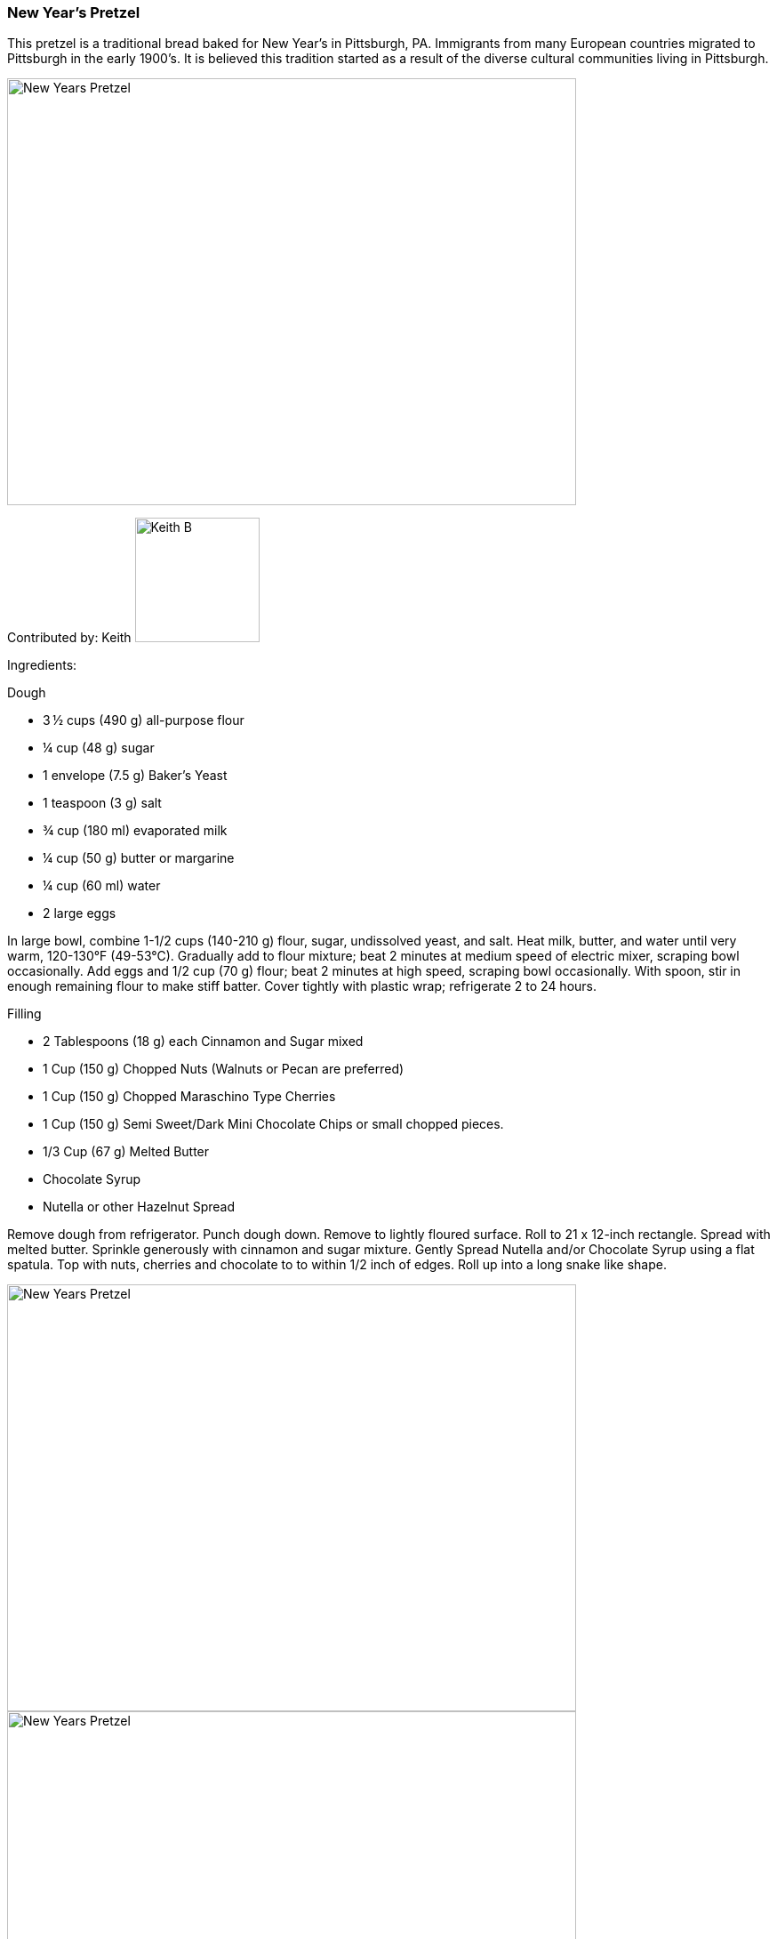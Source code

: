 [id='sec.new_years_pretzel']

ifdef::env-github[]
:imagesdir: ../../images
endif::[]
ifndef::env-github[]
:imagesdir: images
endif::[]

=== New Year's Pretzel

This pretzel is a traditional bread baked for New Year's in 
Pittsburgh, PA. Immigrants from many European countries migrated 
to Pittsburgh in the early 1900's. It is believed this tradition 
started as a result of the diverse cultural communities living 
in Pittsburgh.

image::new_years_pretzel/enjoy.jpg[New Years Pretzel, 640, 480]

Contributed by: Keith 
image:contributors/KeithBerger.jpg[Keith B, 140, 140]

Ingredients:

Dough

* 3 ½ cups (490 g) all-purpose flour
* ¼ cup (48 g) sugar
* 1 envelope (7.5 g) Baker's Yeast
* 1 teaspoon (3 g) salt
* ¾ cup (180 ml) evaporated milk
* ¼ cup (50 g) butter or margarine
* ¼ cup (60 ml) water
* 2 large eggs

In large bowl, combine 1-1/2 cups (140-210 g) flour, sugar, undissolved yeast, and salt. Heat milk, butter, and water until very warm, 120-130°F (49-53°C). Gradually add to flour mixture; beat 2 minutes at medium speed of electric mixer, scraping bowl occasionally. Add eggs and 1/2 cup (70 g) flour; beat 2 minutes at high speed, scraping bowl occasionally. With spoon, stir in enough remaining flour to make stiff batter. Cover tightly with plastic wrap; refrigerate 2 to 24 hours.


Filling

* 2 Tablespoons (18 g) each Cinnamon and Sugar mixed
* 1 Cup (150 g) Chopped Nuts (Walnuts or Pecan are preferred)
* 1 Cup (150 g) Chopped Maraschino Type Cherries
* 1 Cup (150 g) Semi Sweet/Dark Mini Chocolate Chips or small chopped pieces.
* 1/3 Cup (67 g)  Melted Butter
* Chocolate Syrup
* Nutella or other Hazelnut Spread


Remove dough from refrigerator. Punch dough down. Remove to lightly floured surface. Roll to 21 x 12-inch rectangle. Spread with melted butter. Sprinkle generously with cinnamon and sugar mixture. Gently Spread Nutella and/or Chocolate Syrup using a flat spatula. Top with nuts, cherries and chocolate to to within 1/2 inch of edges. Roll up into a long snake like shape.

image::new_years_pretzel/rollout_dough.jpg[New Years Pretzel, 640, 480]
image::new_years_pretzel/rollup_dough.jpg[New Years Pretzel, 640, 480]

Shape into a pretzel and spread the top with melted butter and sprinkle with cinnamon and sugar mixture.

image::new_years_pretzel/shaped.jpg[New Years Pretzel, 640, 480]

Place on a baking sheet that is lined with parchment paper or greased.Cover; let rise in warm, draft-free place until almost doubled in size, about 30 to 45 minutes.

Bake at 350°F (120°C) until the top is golden brown and the pretzel sounds hollow when tapped. The baking time can vary based on how much filling you use. It will typically be between 20 and 30 minutes. I typically start checking at 20 minutes and then in 5 minute intervals.

image::new_years_pretzel/before_glaze.jpg[New Years Pretzel, 640, 480]


Glaze


* 1 cup (140g) powdered sugar, sifted
* 4-5 teaspoons (20-25 ml) evaporated milk, or as needed
* ½ teaspoon (2 ml) Vanilla Extract

In bowl, combine powdered sugar, 4 to 5 (20-25 ml) teaspoons evaporated milk, and 1/2 (2ml) Vanilla Extract. Stir until smooth. You may need to add more liquid or sugar to get the correct drizzling consistency.  

After the pretzel has cooled, drizzle the glaze on top of the pretzel

image::new_years_pretzel/top_with_glaze.jpg[New Years Pretzel, 640, 480]



